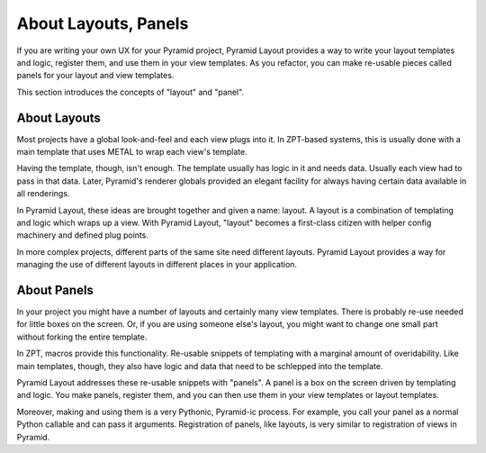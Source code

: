 =====================
About Layouts, Panels
=====================

If you are writing your own UX for your Pyramid project,
Pyramid Layout provides a way to write your layout templates and logic,
register them, and use them in your view templates. As you refactor,
you can make re-usable pieces called panels for your layout and view
templates.

This section introduces the concepts of "layout" and "panel". 

About Layouts
=============

Most projects have a global look-and-feel and each view plugs into it.
In ZPT-based systems, this is usually done with a main template that
uses METAL to wrap each view's template.

Having the template, though, isn't enough. The template usually has
logic in it and needs data. Usually each view had to pass in
that data. Later, Pyramid's renderer globals provided an elegant
facility for always having certain data available in all renderings.

In Pyramid Layout, these ideas are brought together and given a name:
layout. A layout is a combination of templating and logic which wraps
up a view. With Pyramid Layout, "layout" becomes a first-class citizen with
helper config machinery and defined plug points.

In more complex projects, different parts of the same site need different
layouts. Pyramid Layout provides a way for managing the use of different
layouts in different places in your application.

About Panels
============

In your project you might have a number of layouts and certainly many
view templates. There is probably re-use needed for little boxes on the
screen. Or, if you are using someone else's layout, you might want to
change one small part without forking the entire template.

In ZPT, macros provide this functionality. Re-usable snippets of
templating with a marginal amount of overidability. Like main templates,
though, they also have logic and data that need to be schlepped into the
template.

Pyramid Layout addresses these re-usable snippets with "panels". A panel is
a box on the screen driven by templating and logic. You make panels,
register them, and you can then use them in your view templates or
layout templates.

Moreover, making and using them is a very Pythonic,
Pyramid-ic process. For example, you call your panel as a normal Python
callable and can pass it arguments.  Registration of panels, like layouts,
is very similar to registration of views in Pyramid.
